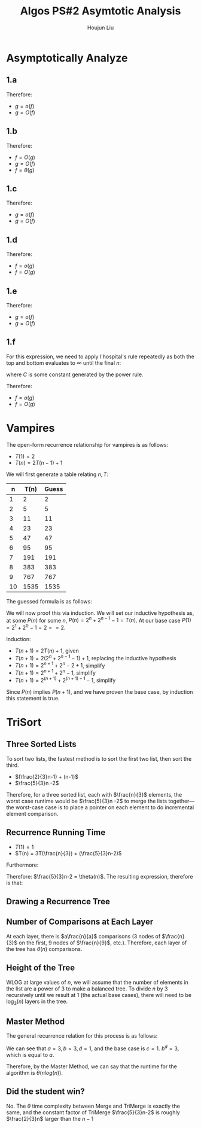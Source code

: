 :PROPERTIES:
:ID:       C86761EC-4412-4CD3-B854-7A1F8D9103A9
:END:
#+title: Algos PS#2 Asymtotic Analysis
#+author: Houjun Liu

* Asymptotically Analyze

** 1.a
\begin{align}
f(n) = n^2, g(n) = 3n+1
\end{align}

\begin{equation}
   \lim_{n \to \infty} \frac{n^2}{3n+1} = \infty
\end{equation}

\begin{equation}
   \lim_{n \to \infty} \frac{3n+1}{n^2} = 0
\end{equation}

Therefore:

- $g = o(f)$
- $g = O(f)$

** 1.b
\begin{align}
f(n) = \frac{3n-7}{n+4}, g(n)=4
\end{align}

\begin{equation}
   \lim_{n \to \infty}  \frac{\frac{3n-7}{n+1}}{4} = \lim_{n \to \infty}\frac{3n-7}{( n+1 )4} = \frac{3}{4}
\end{equation}

\begin{equation}
   \lim_{n \to \infty}  \frac{4}{\frac{3n-7}{n+1}} = \lim_{n \to \infty}\frac{4( n+1 )}{(3n-7)} = \frac{4}{3}
\end{equation}

Therefore:

- $f = O(g)$
- $g = O(f)$
- $f = \theta(g)$

** 1.c
\begin{align}
f(n) = 4^n, g(n)=2^n
\end{align}

\begin{equation}
   \lim_{n \to \infty}  \frac{4^n}{2^n} = \lim_{n \to \infty} 2^{n} = \infty
\end{equation}

\begin{equation}
   \lim_{n \to \infty}  \frac{2^n}{4^n} = \lim_{n \to \infty} 2^{-n} = 0
\end{equation}

Therefore:

- $g = o(f)$
- $g = O(f)$

** 1.d
\begin{align}
f(n) = n!, g(n)=n^n
\end{align}

\begin{equation}
   \lim_{n \to \infty}  \frac{n!}{n^n} = 0
\end{equation}

\begin{equation}
   \lim_{n \to \infty}  \frac{n^n}{n!} = \infty
\end{equation}

Therefore:

- $f = o(g)$
- $f = O(g)$
  
** 1.e
\begin{align}
f(n) = 2^n, g(n)=2^{\frac{n}{2}}
\end{align}

\begin{equation}
   \lim_{n \to \infty}  \frac{2^n}{2^{\frac{n}{2}}} = \lim_{n \to \infty} \sqrt{2^n} = \infty
\end{equation}

\begin{equation}
   \lim_{n \to \infty}  \frac{2^{\frac{n}{2}}}{2^{n}} = \lim_{n \to \infty} \frac{1}{\sqrt{2^n}} = 0
\end{equation}

Therefore:

- $g = o(f)$
- $g = O(f)$

** 1.f
\begin{align}
f(n) = n^8, g(n)=1.1^n
\end{align}

For this expression, we need to apply l'hospital's rule repeatedly as both the top and bottom evaluates to $\infty$ until the final $n$:

\begin{equation}
   \lim_{n \to \infty}  \frac{n^8}{1.1^n} = \cdots = C\lim_{n \to \infty} \frac{1}{1.1^n} = 0
\end{equation}

where $C$ is some constant generated by the power rule.

\begin{equation}
   \lim_{n \to \infty}  \frac{1.1^n}{n^8} = \cdots = C\lim_{n \to \infty} 1.1^n = \infty
\end{equation}

Therefore:

- $f = o(g)$
- $f = O(g)$
  
* Vampires
The open-form recurrence relationship for vampires is as follows:

- $T(1) = 2$
- $T(n) = 2T(n-1)+1$

We will first generate a table relating $n,T$:

|  n | T(n) | Guess |
|----+------+-------|
|  1 |    2 |     2 |
|  2 |    5 |     5 |
|  3 |   11 |    11 |
|  4 |   23 |    23 |
|  5 |   47 |    47 |
|  6 |   95 |    95 |
|  7 |  191 |   191 |
|  8 |  383 |   383 |
|  9 |  767 |   767 |
| 10 | 1535 |  1535 |
#+TBLFM: @<<<$2..@>$2=2*(@-1$2)+1::$3=(2^($1))+(2^($1-1))-1

The guessed formula is as follows:

\begin{equation}
   f(n) = 2^n+2^{n-1}-1
\end{equation}

We will now proof this via induction. We will set our inductive hypothesis as, at some $P(n)$ for some $n$,
$P(n) = 2^n+2^{n-1}-1 = T(n)$. At our base case $P(1)=2^1+2^0-1 = 2 ==2$.

Induction:

- $T(n+1)=2T(n)+1$, given
- $T(n+1) = 2(2^n+2^{n-1}-1) +1$, replacing the inductive hypothesis
- $T(n+1) = 2^{n+1} + 2^{n} - 2 +1$, simplify
- $T(n+1) = 2^{n+1} + 2^{n} - 1$, simplify
- $T(n+1) = 2^{(n+1)} + 2^{(n+1)-1} - 1$, simplify

Since $P(n)$ implies $P(n+1)$, and we have proven the base case, by induction this statement is true.

* TriSort

** Three Sorted Lists
To sort two lists, the fastest method is to sort the first two list, then sort the third.

- $(\frac{2}{3}n-1) + (n-1)$
- $\frac{5}{3}n -2$
  
Therefore, for a three sorted list, each with $\frac{n}{3}$ elements, the worst case runtime would be $\frac{5}{3}n -2$ to merge the lists together---the worst-case case is to place a pointer on each element to do incremental element comparison.

** Recurrence Running Time
- $T(1) = 1$
- $T(n) = 3T(\frac{n}{3}) + (\frac{5}{3}n-2)$

Furthermore:

\begin{equation}
\lim_{n\to \infty} \frac{n}{\frac{5}{3}n-2} = \frac{1}{2} < \infty 
\end{equation}

Therefore: $\frac{5}{3}n-2 = \theta(n)$. The resulting expression, therefore is that:

\begin{equation}
   T(n) = 3T\left(\frac{n}{3} \right) + \theta(n)
\end{equation}

** Drawing a Recurrence Tree

#+DOWNLOADED: screenshot @ 2022-02-02 09:39:21
[[file:2022-02-02_09-39-21_screenshot.png]]

** Number of Comparisons at Each Layer
At each layer, there is $a\frac{n}{a}$ comparisons ($3$ nodes of $\frac{n}{3}$ on the first, $9$ nodes of $\frac{n}{9}$, etc.). Therefore, each layer of the tree has $\theta(n)$ comparisons.

** Height of the Tree
WLOG at large values of $n$, we will assume that the number of elements in the list are a power of $3$ to make a balanced tree. To divide $n$ by $3$ recursively until we result at $1$ (the actual base cases), there will need to be $\log_3(n)$ layers in the tree. 

** Master Method
The general recurrence relation for this process is as follows:

\begin{equation}
   T(n) = 3T\left(\frac{n}{3} \right) + \theta(n)
\end{equation}

We can see that $a=3, b=3, d=1$, and the base case is $c=1$. $b^d = 3$, which is equal to $a$.

Therefore, by the Master Method, we can say that the runtime for the algorithm is $\theta(nlog(n))$.

** Did the student win?
No. The $\theta$ time complexity between Merge and TriMerge is exactly the same, and the constant factor of TriMerge $\frac{5}{3}n-2$ is roughly $\frac{2}{3}n$ larger than the $n-1$ 

